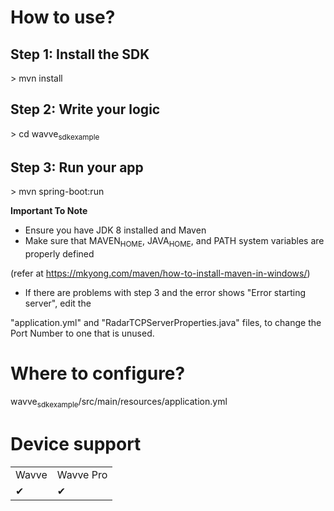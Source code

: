 

* How to use?
** Step 1: Install the SDK
> mvn install
** Step 2: Write your logic
> cd wavve_sdk_example
** Step 3: Run your app
> mvn spring-boot:run

**Important To Note**
- Ensure you have JDK 8 installed and Maven
- Make sure that MAVEN_HOME, JAVA_HOME, and PATH system variables are properly defined
(refer at https://mkyong.com/maven/how-to-install-maven-in-windows/)
- If there are problems with step 3 and the error shows "Error starting server", edit the
"application.yml" and "RadarTCPServerProperties.java" files, to change the Port Number to one that is unused.

* Where to configure?
wavve_sdk_example/src/main/resources/application.yml

* Device support
|  Wavve   | Wavve Pro   |
|✔|✔|
